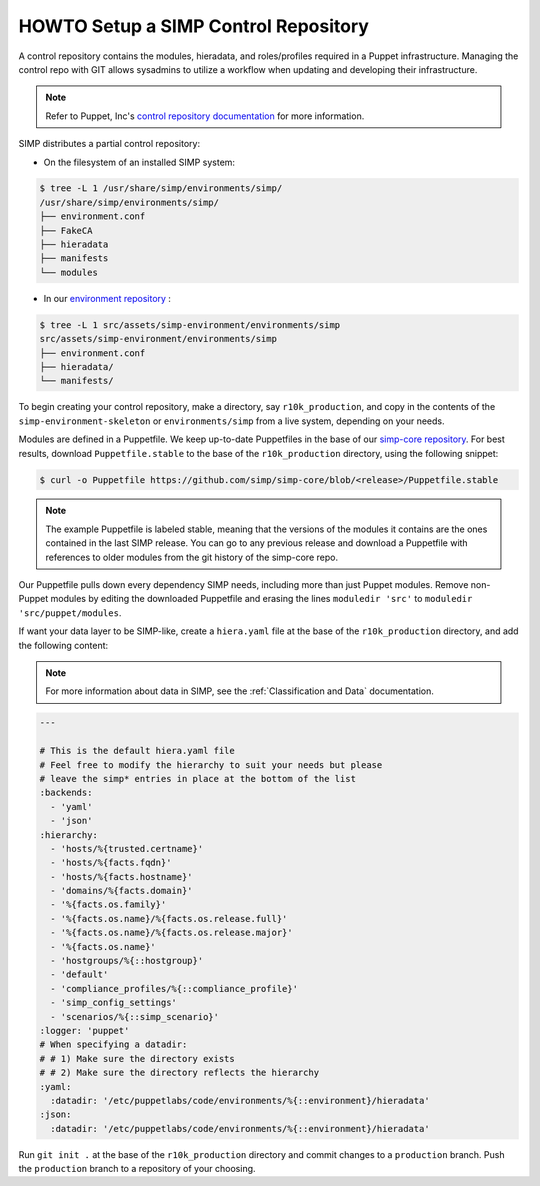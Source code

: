 .. _howto-setup-a-simp-control-repository:

HOWTO Setup a SIMP Control Repository
=====================================

A control repository contains the modules, hieradata, and roles/profiles
required in a Puppet infrastructure.  Managing the control repo with GIT allows
sysadmins to utilize a workflow when updating and developing their
infrastructure.

.. NOTE::

  Refer to Puppet, Inc's `control repository documentation`_ for more
  information.

SIMP distributes a partial control repository:

* On the filesystem of an installed SIMP system:

.. code-block:: bash

  $ tree -L 1 /usr/share/simp/environments/simp/
  /usr/share/simp/environments/simp/
  ├── environment.conf
  ├── FakeCA
  ├── hieradata
  ├── manifests
  └── modules

* In our `environment repository`_ :

.. code-block:: bash

  $ tree -L 1 src/assets/simp-environment/environments/simp
  src/assets/simp-environment/environments/simp
  ├── environment.conf
  ├── hieradata/
  └── manifests/

To begin creating your control repository, make a directory, say ``r10k_production``,
and copy in the contents of the ``simp-environment-skeleton`` or
``environments/simp`` from a live system, depending on your needs.

Modules are defined in a Puppetfile.  We keep up-to-date Puppetfiles in the
base of our `simp-core repository`_.  For best results, download
``Puppetfile.stable`` to the base of the ``r10k_production`` directory, using the
following snippet:

.. code-block:: bash

  $ curl -o Puppetfile https://github.com/simp/simp-core/blob/<release>/Puppetfile.stable

.. NOTE::

  The example Puppetfile is labeled stable, meaning that the versions of the
  modules it contains are the ones contained in the last SIMP release.  You can
  go to any previous release and download a Puppetfile with references to older
  modules from the git history of the simp-core repo.

Our Puppetfile pulls down every dependency SIMP needs, including more than just
Puppet modules.  Remove non-Puppet modules by editing the downloaded Puppetfile
and erasing the lines ``moduledir 'src'`` to ``moduledir 'src/puppet/modules``.

If want your data layer to be SIMP-like, create a ``hiera.yaml`` file at the
base of the ``r10k_production`` directory, and add the following content:

.. NOTE::

  For more information about data in SIMP, see the
  :ref:`Classification and Data` documentation.

.. code-block:: yaml

  ---

  # This is the default hiera.yaml file
  # Feel free to modify the hierarchy to suit your needs but please
  # leave the simp* entries in place at the bottom of the list
  :backends:
    - 'yaml'
    - 'json'
  :hierarchy:
    - 'hosts/%{trusted.certname}'
    - 'hosts/%{facts.fqdn}'
    - 'hosts/%{facts.hostname}'
    - 'domains/%{facts.domain}'
    - '%{facts.os.family}'
    - '%{facts.os.name}/%{facts.os.release.full}'
    - '%{facts.os.name}/%{facts.os.release.major}'
    - '%{facts.os.name}'
    - 'hostgroups/%{::hostgroup}'
    - 'default'
    - 'compliance_profiles/%{::compliance_profile}'
    - 'simp_config_settings'
    - 'scenarios/%{::simp_scenario}'
  :logger: 'puppet'
  # When specifying a datadir:
  # # 1) Make sure the directory exists
  # # 2) Make sure the directory reflects the hierarchy
  :yaml:
    :datadir: '/etc/puppetlabs/code/environments/%{::environment}/hieradata'
  :json:
    :datadir: '/etc/puppetlabs/code/environments/%{::environment}/hieradata'

Run ``git init .`` at the base of the ``r10k_production`` directory and commit
changes to a ``production`` branch.  Push the ``production`` branch to a
repository of your choosing.

.. _control repository documentation: https://docs.puppet.com/pe/latest/cmgmt_control_repo.html
.. _environment repository: https://github.com/simp/simp-environment-skeleton
.. _simp-core repository: https://github.com/simp/simp-core
